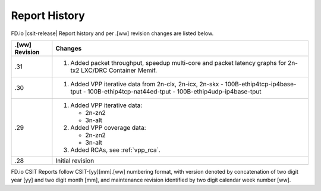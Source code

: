 Report History
==============

FD.io |csit-release| Report history and per .[ww] revision changes are listed
below.

+----------------+-------------------------------------------------------------+
| .[ww] Revision | Changes                                                     |
+================+=============================================================+
| .31            | 1. Added packet throughput, speedup multi-core and packet   |
|                |    latency graphs for 2n-tx2 LXC/DRC Container Memif.       |
|                |                                                             |
+----------------+-------------------------------------------------------------+
| .30            | 1. Added VPP iterative data from 2n-clx, 2n-icx, 2n-skx     |
|                |    - 100B-ethip4tcp-ip4base-tput                            |
|                |    - 100B-ethip4tcp-nat44ed-tput                            |
|                |    - 100B-ethip4udp-ip4base-tput                            |
|                |                                                             |
+----------------+-------------------------------------------------------------+
| .29            | 1. Added VPP iterative data:                                |
|                |                                                             |
|                |    - 2n-zn2                                                 |
|                |    - 3n-alt                                                 |
|                |                                                             |
|                | 2. Added VPP coverage data:                                 |
|                |                                                             |
|                |    - 2n-zn2                                                 |
|                |    - 3n-alt                                                 |
|                |                                                             |
|                | 3. Added RCAs, see :ref:`vpp_rca`.                          |
|                |                                                             |
+----------------+-------------------------------------------------------------+
| .28            | Initial revision                                            |
+----------------+-------------------------------------------------------------+

FD.io CSIT Reports follow CSIT-[yy][mm].[ww] numbering format, with version
denoted by concatenation of two digit year [yy] and two digit month [mm], and
maintenance revision identified by two digit calendar week number [ww].
